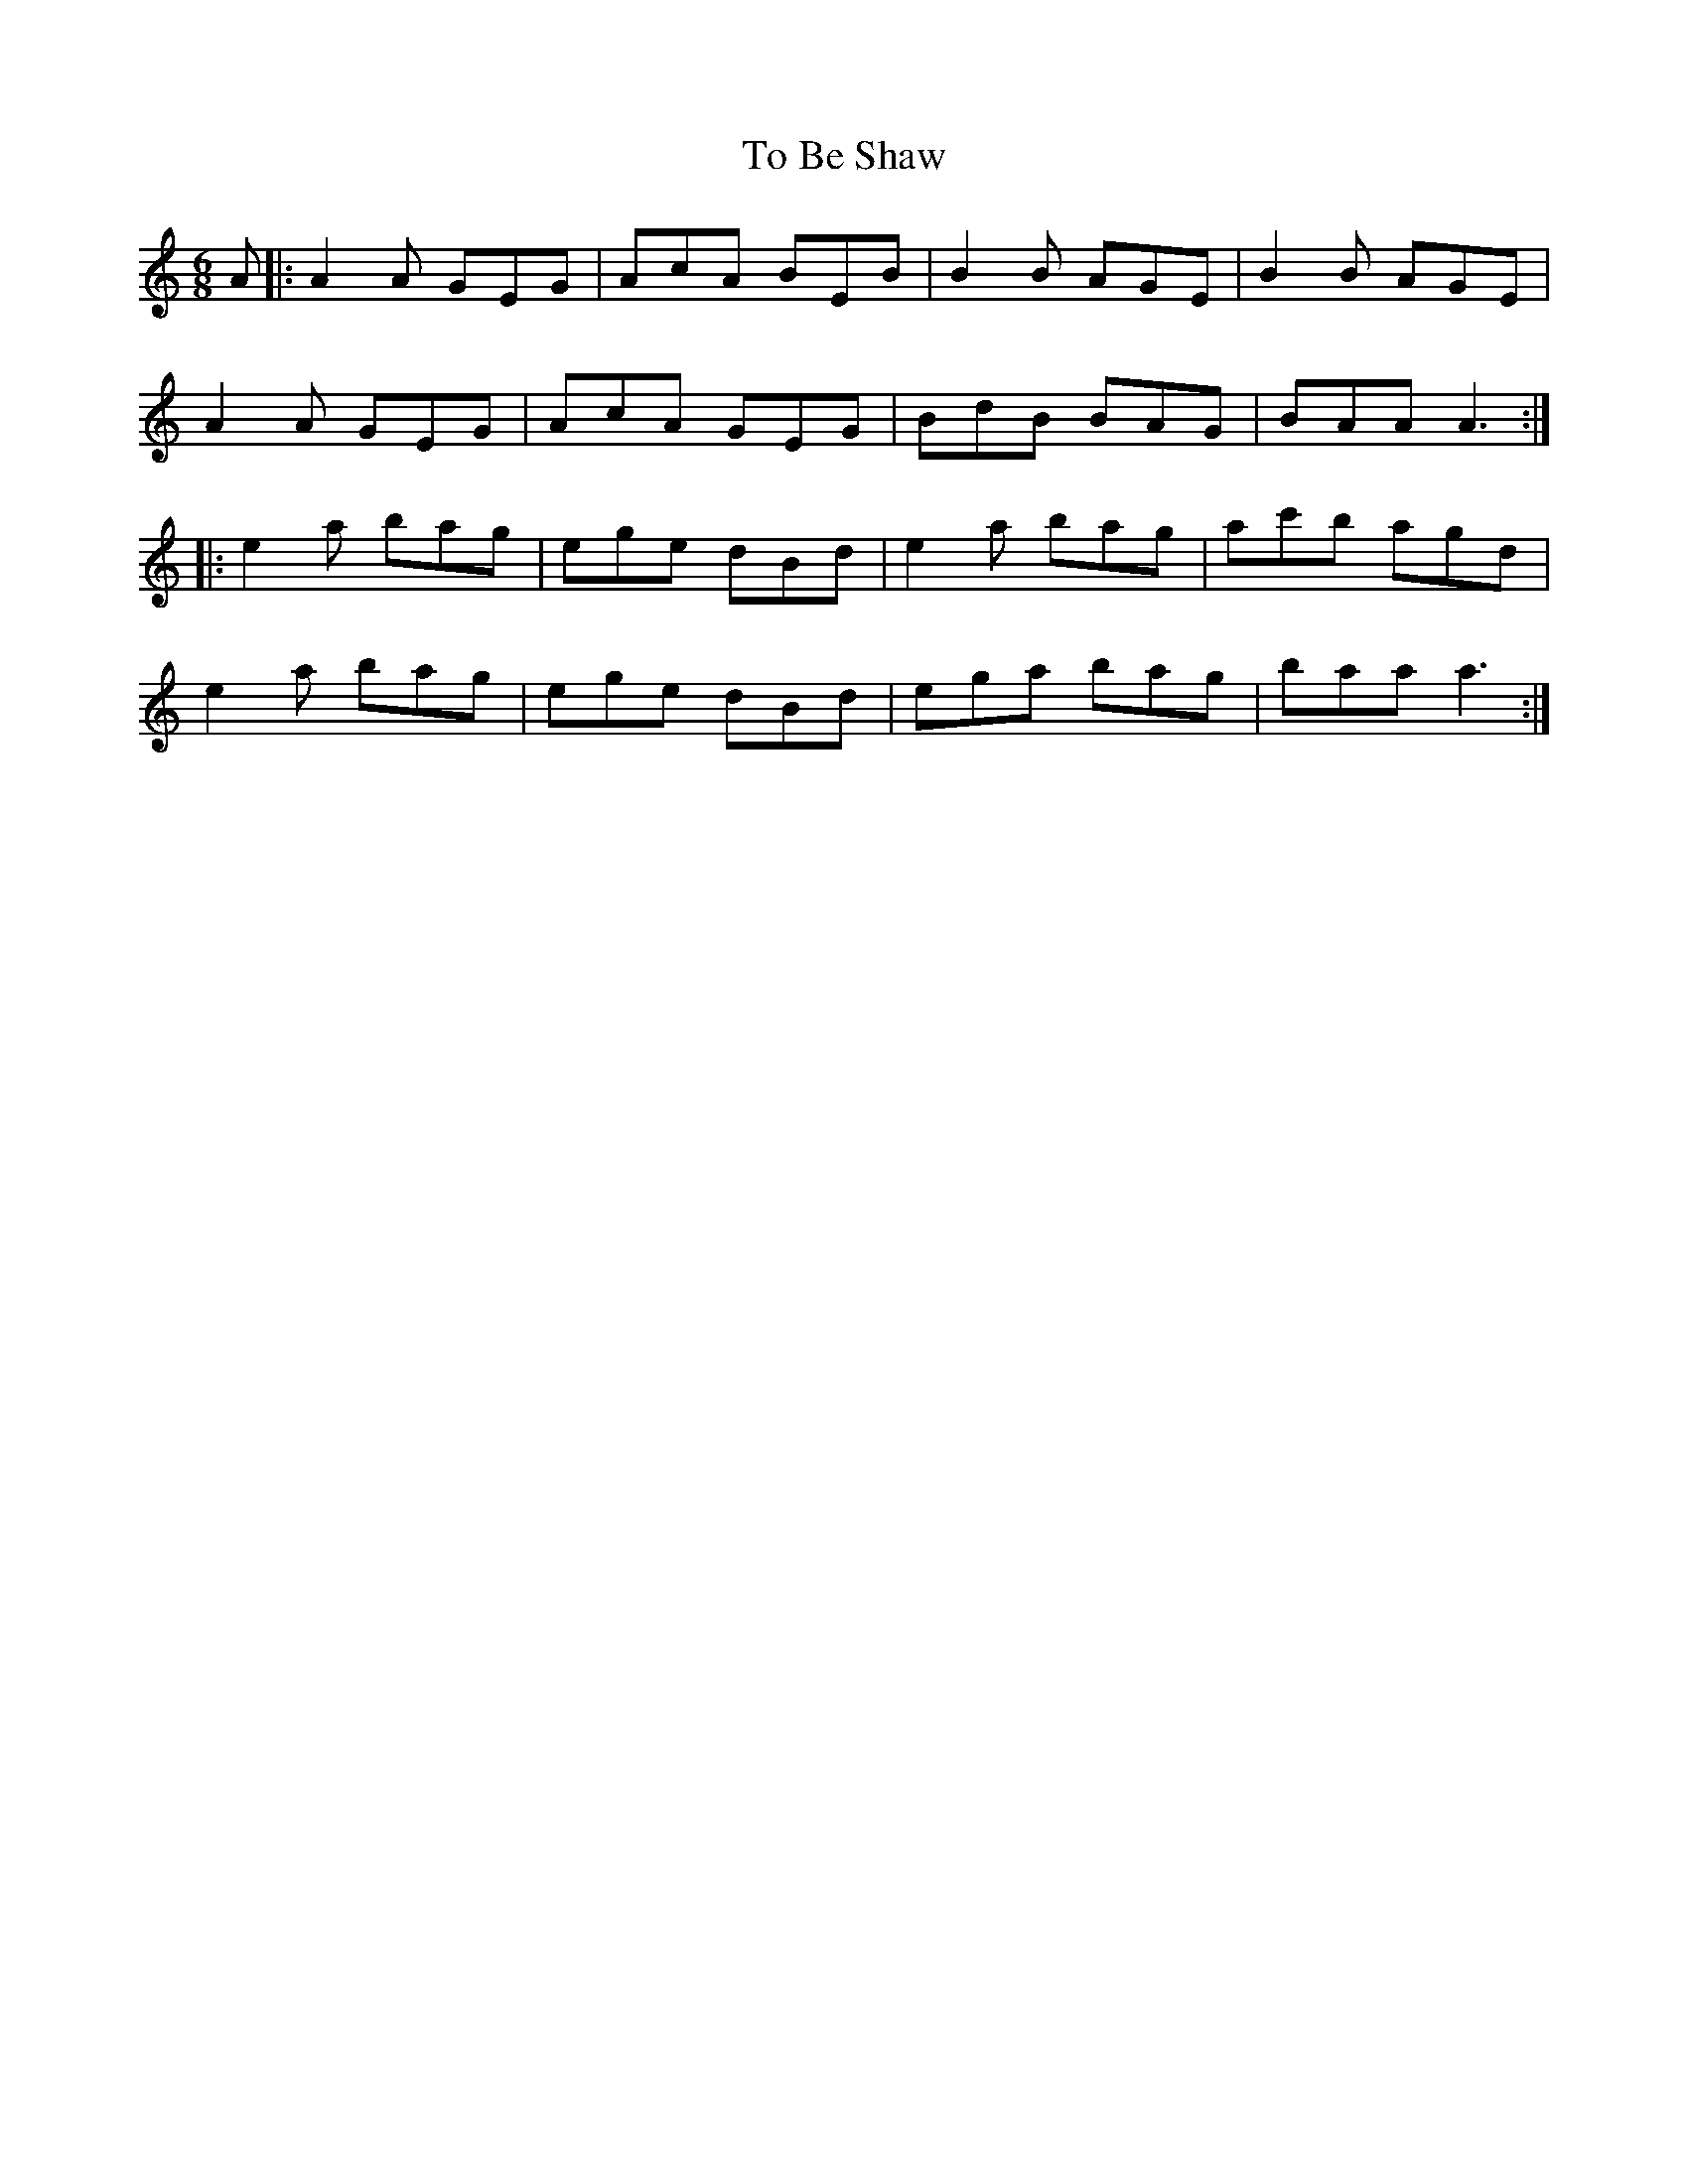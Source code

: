 X: 40255
T: To Be Shaw
R: jig
M: 6/8
K: Aminor
A|:A2 A GEG|AcA BEB|B2 B AGE|B2 B AGE|
A2 A GEG|AcA GEG|BdB BAG|BAA A3:|
|:e2 a bag|ege dBd|e2 a bag|ac'b agd|
e2 a bag|ege dBd|ega bag|baa a3:|

